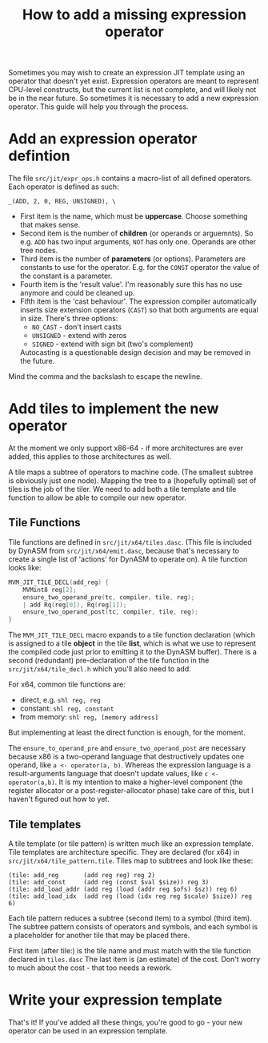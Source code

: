 #+TITLE: How to add a missing expression operator

Sometimes you may wish to create an expression JIT template using an
operator that doesn't yet exist. Expression operators are meant to
represent CPU-level constructs, but the current list is not complete,
and will likely not be in the near future. So sometimes it is
necessary to add a new expression operator. This guide will help you
through the process.

* Add an expression operator defintion

The file =src/jit/expr_ops.h= contains a macro-list of all defined operators.
Each operator is defined as such:

#+BEGIN_EXAMPLE
_(ADD, 2, 0, REG, UNSIGNED), \
#+END_EXAMPLE

+ First item is the name, which must be *uppercase*. Choose something
  that makes sense.
+ Second item is the number of *children* (or operands or
  arguemnts). So e.g. =ADD= has two input arguments, =NOT= has only
  one. Operands are other tree nodes.
+ Third item is the number of *parameters* (or options). Parameters
  are constants to use for the operator. E.g. for the =CONST= operator
  the value of the constant is a parameter.
+ Fourth item is the 'result value'. I'm reasonably sure this has no
  use anymore and could be cleaned up.
+ Fifth item is the 'cast behaviour'. The expression compiler
  automatically inserts size extension operators (=CAST=) so that both
  arguments are equal in size. There's three options:
  - =NO_CAST= - don't insert casts
  - =UNSIGNED= - extend with zeros
  - =SIGNED= - extend with sign bit (two's complement)
  Autocasting is a questionable design decision and may be removed in
  the future.

Mind the comma and the backslash to escape the newline.

* Add tiles to implement the new operator

At the moment we only support x86-64 - if more architectures are ever
added, this applies to those architectures as well.

A tile maps a subtree of operators to machine code. (The smallest
subtree is obviously just one node). Mapping the tree to a (hopefully
optimal) set of tiles is the job of the tiler. We need to add both a tile
template and tile function to allow be able to compile our new operator.

** Tile Functions

Tile functions are defined in =src/jit/x64/tiles.dasc=.  (This file is
included by DynASM from =src/jit/x64/emit.dasc=, because that's
necessary to create a single list of 'actions' for DynASM to operate
on). A tile function looks like:

#+BEGIN_SRC c
MVM_JIT_TILE_DECL(add_reg) {
    MVMint8 reg[2];
    ensure_two_operand_pre(tc, compiler, tile, reg);
    | add Rq(reg[0]), Rq(reg[1]);
    ensure_two_operand_post(tc, compiler, tile, reg);
}
#+END_SRC

The =MVM_JIT_TILE_DECL= macro expands to a tile function declaration
(which is assigned to a tile *object* in the tile *list*, which is
what we use to represent the compiled code just prior to emitting it
to the DynASM buffer). There is a second (redundant) pre-declaration
of the tile function in the =src/jit/x64/tile_decl.h= which you'll
also need to add.

For x64, common tile functions are:

+ direct, e.g. =shl reg, reg=
+ constant: =shl reg, constant=
+ from memory: =shl reg, [memory address]=

But implementing at least the direct function is enough, for the
moment.

The =ensure_to_operand_pre= and =ensure_two_operand_post= are
necessary because x86 is a two-operand language that destructively
updates one operand, like =a <- operator(a, b)=. Whereas the
expression language is a result-arguments language that doesn't update
values, like =c <- operator(a,b)=. It is my intention to make a
higher-level component (the register allocator or a
post-register-allocator phase) take care of this, but I haven't
figured out how to yet.


** Tile templates

A tile template (or tile pattern) is written much like an expression
template. Tile templates are architecture specific. They are declared
(for x64) in =src/jit/x64/tile_pattern.tile=. Tiles map to subtrees
and look like these:

#+BEGIN_EXAMPLE
(tile: add_reg       (add reg reg) reg 2)
(tile: add_const     (add reg (const $val $size)) reg 3)
(tile: add_load_addr (add reg (load (addr reg $ofs) $sz)) reg 6)
(tile: add_load_idx  (add reg (load (idx reg reg $scale) $size)) reg 6)
#+END_EXAMPLE

Each tile pattern reduces a subtree (second item) to a symbol (third
item). The subtree pattern consists of operators and symbols, and each
symbol is a placeholder for another tile that may be placed there.

First item (after tile:) is the tile name and must match with the tile
function declared in =tiles.dasc= The last item is (an estimate) of
the cost. Don't worry to much about the cost - that too needs a
rework.

* Write your expression template

That's it! If you've added all these things, you're good to go - your
new operator can be used in an expression template.


